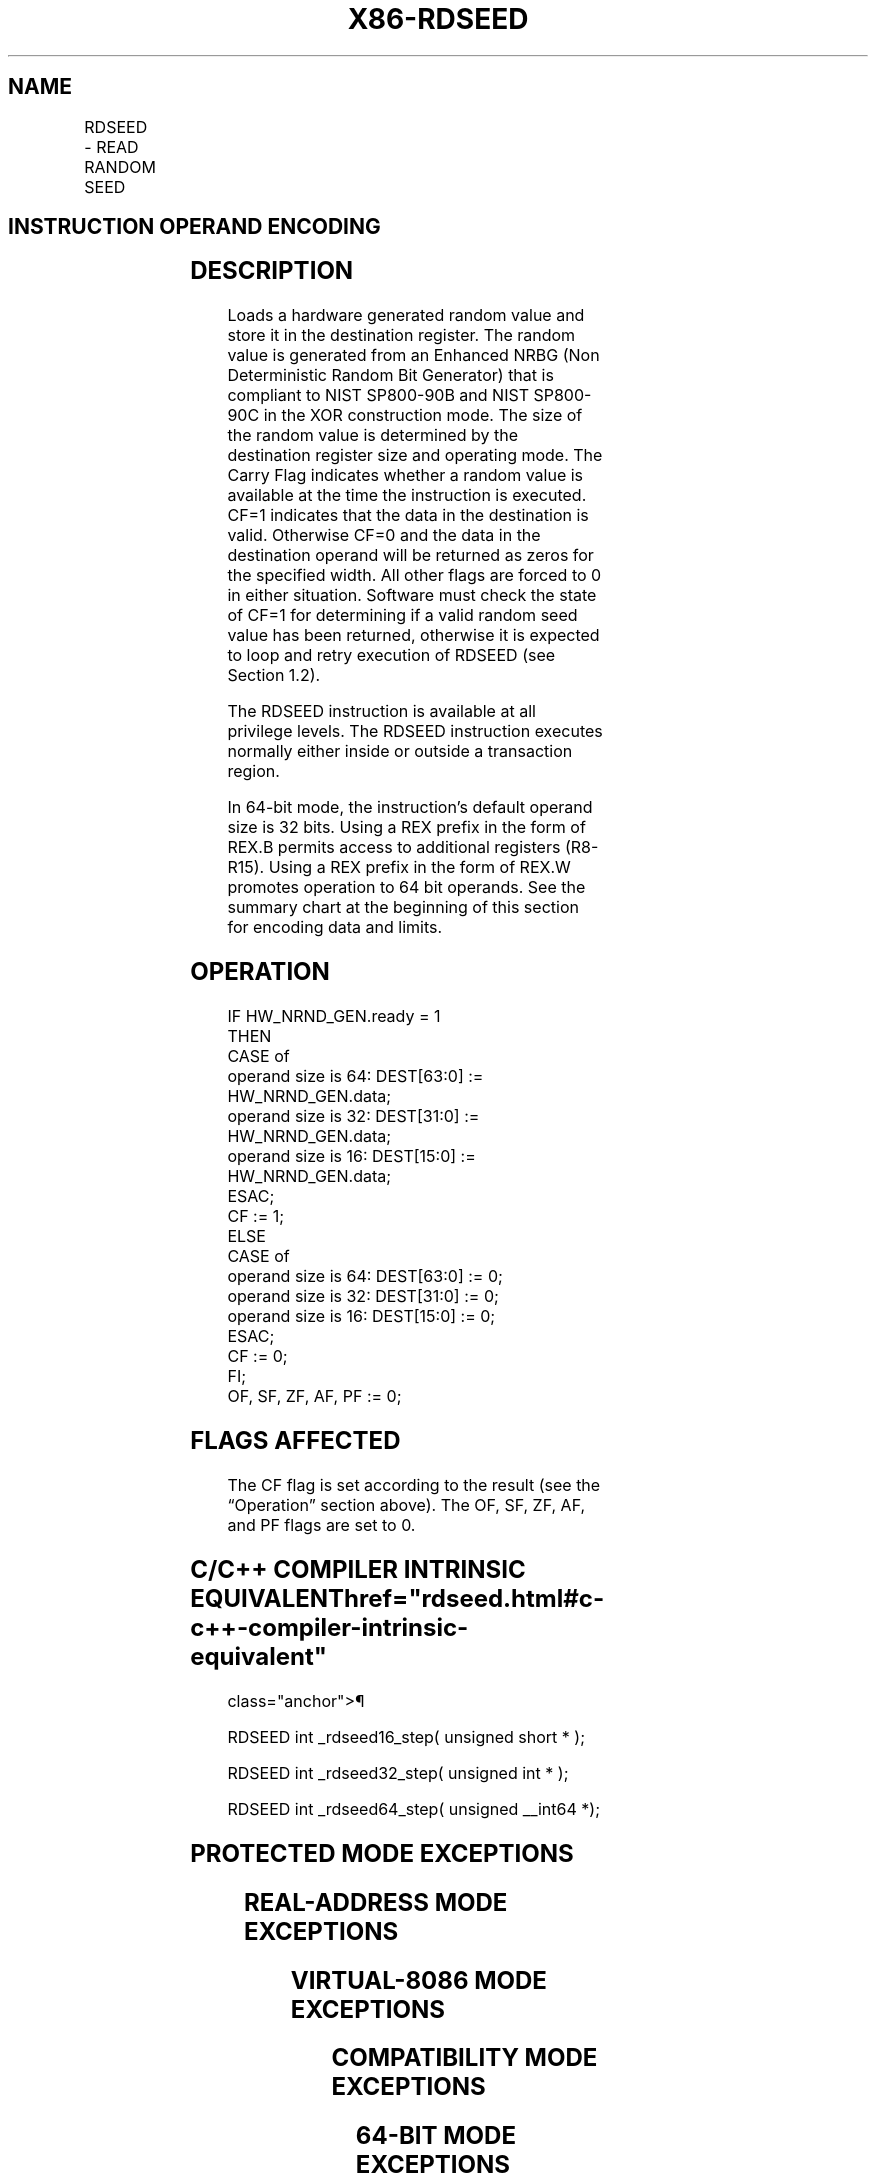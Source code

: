 '\" t
.nh
.TH "X86-RDSEED" "7" "December 2023" "Intel" "Intel x86-64 ISA Manual"
.SH NAME
RDSEED - READ RANDOM SEED
.TS
allbox;
l l l l l 
l l l l l .
\fBOpcode/Instruction\fP	\fBOp/En\fP	\fB64/32 bit Mode Support\fP	\fBCPUID Feature Flag\fP	\fBDescription\fP
NFx 0F C7 /7 RDSEED r16	M	V/V	RDSEED	T{
Read a 16-bit NIST SP800-90B & C compliant random value and store in the destination register.
T}
NFx 0F C7 /7 RDSEED r32	M	V/V	RDSEED	T{
Read a 32-bit NIST SP800-90B & C compliant random value and store in the destination register.
T}
T{
NFx REX.W + 0F C7 /7 RDSEED r64
T}	M	V/I	RDSEED	T{
Read a 64-bit NIST SP800-90B & C compliant random value and store in the destination register.
T}
.TE

.SH INSTRUCTION OPERAND ENCODING
.TS
allbox;
l l l l l 
l l l l l .
\fBOp/En\fP	\fBOperand 1\fP	\fBOperand 2\fP	\fBOperand 3\fP	\fBOperand 4\fP
M	ModRM:r/m (w)	N/A	N/A	N/A
.TE

.SH DESCRIPTION
Loads a hardware generated random value and store it in the destination
register. The random value is generated from an Enhanced NRBG (Non
Deterministic Random Bit Generator) that is compliant to NIST SP800-90B
and NIST SP800-90C in the XOR construction mode. The size of the random
value is determined by the destination register size and operating mode.
The Carry Flag indicates whether a random value is available at the time
the instruction is executed. CF=1 indicates that the data in the
destination is valid. Otherwise CF=0 and the data in the destination
operand will be returned as zeros for the specified width. All other
flags are forced to 0 in either situation. Software must check the state
of CF=1 for determining if a valid random seed value has been returned,
otherwise it is expected to loop and retry execution of RDSEED (see
Section 1.2).

.PP
The RDSEED instruction is available at all privilege levels. The RDSEED
instruction executes normally either inside or outside a transaction
region.

.PP
In 64-bit mode, the instruction's default operand size is 32 bits. Using
a REX prefix in the form of REX.B permits access to additional registers
(R8-R15). Using a REX prefix in the form of REX.W promotes operation to
64 bit operands. See the summary chart at the beginning of this section
for encoding data and limits.

.SH OPERATION
.EX
IF HW_NRND_GEN.ready = 1
    THEN
        CASE of
            operand size is 64: DEST[63:0] := HW_NRND_GEN.data;
            operand size is 32: DEST[31:0] := HW_NRND_GEN.data;
            operand size is 16: DEST[15:0] := HW_NRND_GEN.data;
        ESAC;
        CF := 1;
    ELSE
        CASE of
            operand size is 64: DEST[63:0] := 0;
            operand size is 32: DEST[31:0] := 0;
            operand size is 16: DEST[15:0] := 0;
        ESAC;
        CF := 0;
FI;
OF, SF, ZF, AF, PF := 0;
.EE

.SH FLAGS AFFECTED
The CF flag is set according to the result (see the “Operation” section
above). The OF, SF, ZF, AF, and PF flags are set to 0.

.SH C/C++ COMPILER INTRINSIC EQUIVALENT  href="rdseed.html#c-c++-compiler-intrinsic-equivalent"
class="anchor">¶

.EX
RDSEED int _rdseed16_step( unsigned short * );

RDSEED int _rdseed32_step( unsigned int * );

RDSEED int _rdseed64_step( unsigned __int64 *);
.EE

.SH PROTECTED MODE EXCEPTIONS
.TS
allbox;
l l 
l l .
\fB\fP	\fB\fP
#UD	If the LOCK prefix is used.
	T{
If CPUID.(EAX=07H, ECX=0H):EBX.RDSEED[bit 18] = 0.
T}
.TE

.SH REAL-ADDRESS MODE EXCEPTIONS
.TS
allbox;
l l 
l l .
\fB\fP	\fB\fP
#UD	If the LOCK prefix is used.
	T{
If CPUID.(EAX=07H, ECX=0H):EBX.RDSEED[bit 18] = 0.
T}
.TE

.SH VIRTUAL-8086 MODE EXCEPTIONS
.TS
allbox;
l l 
l l .
\fB\fP	\fB\fP
#UD	If the LOCK prefix is used.
	T{
If CPUID.(EAX=07H, ECX=0H):EBX.RDSEED[bit 18] = 0.
T}
.TE

.SH COMPATIBILITY MODE EXCEPTIONS
.TS
allbox;
l l 
l l .
\fB\fP	\fB\fP
#UD	If the LOCK prefix is used.
	T{
If CPUID.(EAX=07H, ECX=0H):EBX.RDSEED[bit 18] = 0.
T}
.TE

.SH 64-BIT MODE EXCEPTIONS
.TS
allbox;
l l 
l l .
\fB\fP	\fB\fP
#UD	If the LOCK prefix is used.
	T{
If CPUID.(EAX=07H, ECX=0H):EBX.RDSEED[bit 18] = 0.
T}
.TE

.SH COLOPHON
This UNOFFICIAL, mechanically-separated, non-verified reference is
provided for convenience, but it may be
incomplete or
broken in various obvious or non-obvious ways.
Refer to Intel® 64 and IA-32 Architectures Software Developer’s
Manual
\[la]https://software.intel.com/en\-us/download/intel\-64\-and\-ia\-32\-architectures\-sdm\-combined\-volumes\-1\-2a\-2b\-2c\-2d\-3a\-3b\-3c\-3d\-and\-4\[ra]
for anything serious.

.br
This page is generated by scripts; therefore may contain visual or semantical bugs. Please report them (or better, fix them) on https://github.com/MrQubo/x86-manpages.
